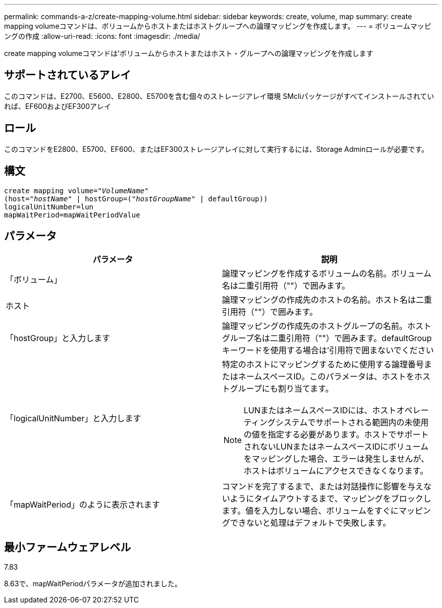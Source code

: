 ---
permalink: commands-a-z/create-mapping-volume.html 
sidebar: sidebar 
keywords: create, volume, map 
summary: create mapping volumeコマンドは、ボリュームからホストまたはホストグループへの論理マッピングを作成します。 
---
= ボリュームマッピングの作成
:allow-uri-read: 
:icons: font
:imagesdir: ./media/


[role="lead"]
create mapping volumeコマンドは'ボリュームからホストまたはホスト・グループへの論理マッピングを作成します



== サポートされているアレイ

このコマンドは、E2700、E5600、E2800、E5700を含む個々のストレージアレイ環境 SMcliパッケージがすべてインストールされていれば、EF600およびEF300アレイ



== ロール

このコマンドをE2800、E5700、EF600、またはEF300ストレージアレイに対して実行するには、Storage Adminロールが必要です。



== 構文

[listing, subs="+macros"]
----
create mapping volume=pass:quotes[_"VolumeName"_
(host="_hostName_" | hostGroup=("_hostGroupName_"] | defaultGroup))
logicalUnitNumber=lun
mapWaitPeriod=mapWaitPeriodValue
----


== パラメータ

|===
| パラメータ | 説明 


 a| 
「ボリューム」
 a| 
論理マッピングを作成するボリュームの名前。ボリューム名は二重引用符（""）で囲みます。



 a| 
ホスト
 a| 
論理マッピングの作成先のホストの名前。ホスト名は二重引用符（""）で囲みます。



 a| 
「hostGroup」と入力します
 a| 
論理マッピングの作成先のホストグループの名前。ホストグループ名は二重引用符（""）で囲みます。defaultGroupキーワードを使用する場合は'引用符で囲まないでください



 a| 
「logicalUnitNumber」と入力します
 a| 
特定のホストにマッピングするために使用する論理番号またはネームスペースID。このパラメータは、ホストをホストグループにも割り当てます。

[NOTE]
====
LUNまたはネームスペースIDには、ホストオペレーティングシステムでサポートされる範囲内の未使用の値を指定する必要があります。ホストでサポートされないLUNまたはネームスペースIDにボリュームをマッピングした場合、エラーは発生しませんが、ホストはボリュームにアクセスできなくなります。

====


 a| 
「mapWaitPeriod」のように表示されます
 a| 
コマンドを完了するまで、または対話操作に影響を与えないようにタイムアウトするまで、マッピングをブロックします。値を入力しない場合、ボリュームをすぐにマッピングできないと処理はデフォルトで失敗します。

|===


== 最小ファームウェアレベル

7.83

8.63で、mapWaitPeriodパラメータが追加されました。
